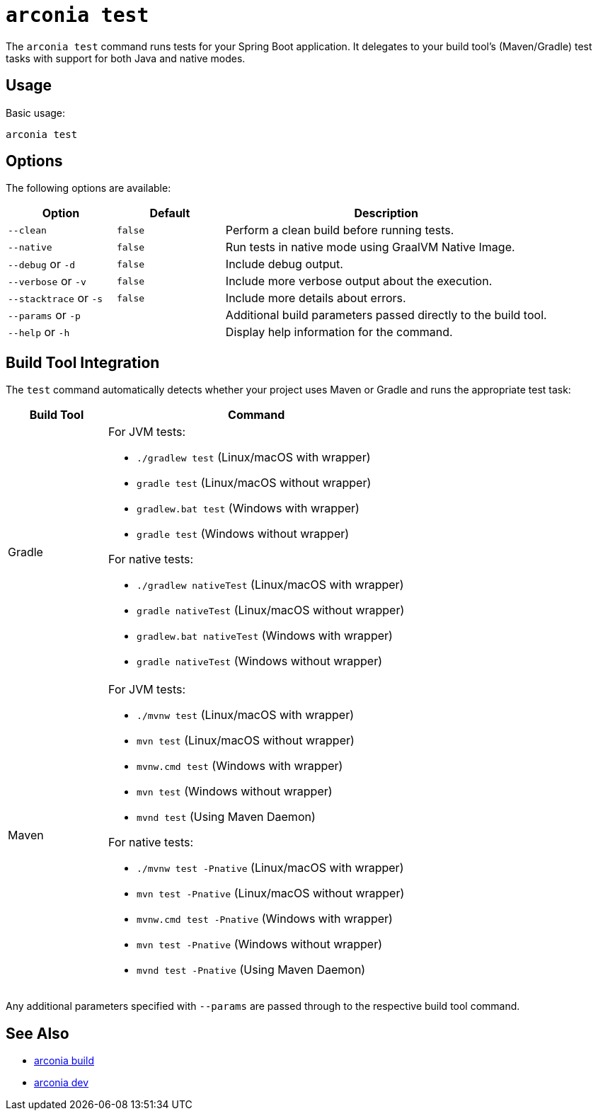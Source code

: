 = `arconia test`

The `arconia test` command runs tests for your Spring Boot application. It delegates to your build tool's (Maven/Gradle) test tasks with support for both Java and native modes.

== Usage

Basic usage:

[source,shell]
----
arconia test
----

== Options

The following options are available:

[cols="1,1,3"]
|===
|Option |Default |Description

|`--clean`
|`false`
|Perform a clean build before running tests.

|`--native`
|`false`
|Run tests in native mode using GraalVM Native Image.

|`--debug` or `-d`
|`false`
|Include debug output.

|`--verbose` or `-v`
|`false`
|Include more verbose output about the execution.

|`--stacktrace` or `-s`
|`false`
|Include more details about errors.

|`--params` or `-p`
|
|Additional build parameters passed directly to the build tool.

|`--help` or `-h`
|
|Display help information for the command.
|===

== Build Tool Integration

The `test` command automatically detects whether your project uses Maven or Gradle and runs the appropriate test task:

[cols="1,3"]
|===
|Build Tool |Command

|Gradle
a|
For JVM tests:

* `./gradlew test` (Linux/macOS with wrapper)
* `gradle test` (Linux/macOS without wrapper)
* `gradlew.bat test` (Windows with wrapper)
* `gradle test` (Windows without wrapper)

For native tests:

* `./gradlew nativeTest` (Linux/macOS with wrapper)
* `gradle nativeTest` (Linux/macOS without wrapper)
* `gradlew.bat nativeTest` (Windows with wrapper)
* `gradle nativeTest` (Windows without wrapper)

|Maven
a|
For JVM tests:

* `./mvnw test` (Linux/macOS with wrapper)
* `mvn test` (Linux/macOS without wrapper)
* `mvnw.cmd test` (Windows with wrapper)
* `mvn test` (Windows without wrapper)
* `mvnd test` (Using Maven Daemon)

For native tests:

* `./mvnw test -Pnative` (Linux/macOS with wrapper)
* `mvn test -Pnative` (Linux/macOS without wrapper)
* `mvnw.cmd test -Pnative` (Windows with wrapper)
* `mvn test -Pnative` (Windows without wrapper)
* `mvnd test -Pnative` (Using Maven Daemon)
|===

Any additional parameters specified with `--params` are passed through to the respective build tool command.

== See Also

* xref:development/build.adoc[arconia build]
* xref:development/dev.adoc[arconia dev]
